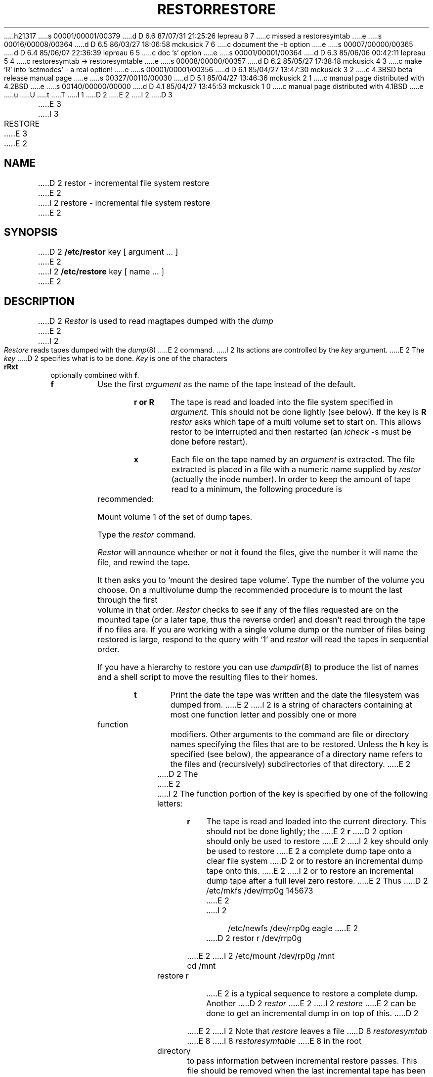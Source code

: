 h21317
s 00001/00001/00379
d D 6.6 87/07/31 21:25:26 lepreau 8 7
c missed a restoresymtab
e
s 00016/00008/00364
d D 6.5 86/03/27 18:06:58 mckusick 7 6
c document the -b option
e
s 00007/00000/00365
d D 6.4 85/06/07 22:36:39 lepreau 6 5
c doc 's' option
e
s 00001/00001/00364
d D 6.3 85/06/06 00:42:11 lepreau 5 4
c restoresymtab -> restoresymtable
e
s 00008/00000/00357
d D 6.2 85/05/27 17:38:18 mckusick 4 3
c make 'R' into 'setmodes' - a real option!
e
s 00001/00001/00356
d D 6.1 85/04/27 13:47:30 mckusick 3 2
c 4.3BSD beta release manual page
e
s 00327/00110/00030
d D 5.1 85/04/27 13:46:36 mckusick 2 1
c manual page distributed with 4.2BSD
e
s 00140/00000/00000
d D 4.1 85/04/27 13:45:53 mckusick 1 0
c manual page distributed with 4.1BSD
e
u
U
t
T
I 1
.\" Copyright (c) 1980 Regents of the University of California.
.\" All rights reserved.  The Berkeley software License Agreement
.\" specifies the terms and conditions for redistribution.
.\"
.\"	%W% (Berkeley) %G%
.\"
D 2
.TH RESTOR 8 "4/1/81"
E 2
I 2
D 3
.TH RESTORE 8 "19 January 1983"
E 3
I 3
.TH RESTORE 8 "%Q%"
E 3
E 2
.UC 4
.SH NAME
D 2
restor \- incremental file system restore
E 2
I 2
restore \- incremental file system restore
E 2
.SH SYNOPSIS
D 2
.B /etc/restor
key [ argument ... ]
E 2
I 2
.B /etc/restore
key [ name ... ]
E 2
.SH DESCRIPTION
D 2
.I Restor
is used to read magtapes dumped with the
.I dump
E 2
I 2
.PP
.I Restore
reads tapes dumped with the
.IR dump (8)
E 2
command.
I 2
Its actions are controlled by the
.I key
argument.
E 2
The
.I key
D 2
specifies what is to be done.
.I Key
is one of the characters
.B rRxt
optionally combined with
.BR f .
.TP
.B  f
Use the first
.I argument
as the name of the tape instead
of the default.
.TP
.B  r or R
The tape
is read and loaded into the file system
specified in
.I argument.
This should not be done lightly (see below).
If the key is
.B R
.I restor
asks which tape of a multi volume set to start on.
This allows restor to be interrupted and then
restarted (an
.I icheck
\-s must be done before restart).
.TP
.B  x
Each file on the
tape named by an 
.I argument
is extracted.
The file extracted is placed in a file with a numeric name
supplied by
.I restor
(actually the inode number).
In order to keep the amount of tape read to a minimum,
the following procedure is recommended:
.IP
Mount volume 1 of the set of dump tapes.
.IP
Type the
.I restor
command.
.IP
.I Restor
will announce whether or not it found the files,
give the number it will name the file, and rewind the tape.
.IP
It then
asks you to `mount the desired tape volume'.
Type the number of the volume you choose.
On a
multivolume dump the recommended procedure is to mount the
last through the first volume in that order.
.I Restor
checks to see if any of the files requested are on the
mounted tape (or a later tape, thus the reverse order) and doesn't
read through the tape if no files are.
If you are working with a single volume dump or the number of files
being restored is large, respond to the query with `1' and
.I restor
will read the tapes in sequential order.
.IP
If you have a hierarchy to restore you can use
.IR dumpdir (8)
to produce the list of names and a shell script to move
the resulting files to their homes.
.TP
.B t
Print the date the tape was written and the date
the filesystem was dumped from.
E 2
I 2
is a string of characters containing
at most one function letter and possibly
one or more function modifiers.
Other arguments to the command are file or directory
names specifying the files that are to be restored.
Unless the
.B h
key is specified (see below),
the appearance of a directory name refers to
the files and (recursively) subdirectories of that directory.
E 2
.PP
D 2
The
E 2
I 2
The function portion of
the key is specified by one of the following letters:
.TP 5n
.B  r
The tape
is read and loaded into the current directory.
This should not be done lightly; the
E 2
.B r
D 2
option should only be used to restore
E 2
I 2
key should only be used to restore
E 2
a complete dump tape onto a clear file system
D 2
or to restore an incremental dump tape onto this.
E 2
I 2
or to restore an incremental dump tape after a full level zero restore.
E 2
Thus
D 2
.PP
	/etc/mkfs /dev/rrp0g 145673
E 2
I 2
.IP "" 5n
	/etc/newfs /dev/rrp0g eagle
E 2
.br
D 2
	restor r /dev/rrp0g
.PP
E 2
I 2
	/etc/mount /dev/rp0g /mnt
.br
	cd /mnt
.br
	restore r
.IP "" 5n
E 2
is a typical sequence to restore a complete dump.
Another
D 2
.I restor
E 2
I 2
.I restore
E 2
can be done to get an incremental dump
in on top of this.
D 2
.PP
E 2
I 2
Note that 
.I restore
leaves a file 
D 8
.I restoresymtab
E 8
I 8
.I restoresymtable
E 8
in the root directory to pass information between incremental
restore passes.
This file should be removed when the last incremental tape has been
restored.
.br
E 2
A
D 2
.I dump
E 2
I 2
.IR dump (8)
E 2
followed by a
D 2
.I mkfs
E 2
I 2
.IR newfs (8)
E 2
and a
D 2
.I restor
is used to
change the size of a file system.
.SH FILES
default tape unit varies with installation
E 2
I 2
.I restore
is used to change the size of a file system.
.TP 5n
.B  R
.I Restore
requests a particular tape of a multi volume set on which to restart
a full restore
(see the
.B r
key above).
This allows
.I restore
to be interrupted and then restarted.
.TP 5n
.B  x
The named files are extracted from the tape.
If the named file matches a directory whose contents 
had been written onto the tape,
and the
.B h
key is not specified,
the directory is recursively extracted.
The owner, modification time,
and mode are restored (if possible).
If no file argument is given,
then the root directory is extracted,
which results in the entire content of the
tape being extracted,
unless the
.B h
key has been specified.
.TP 5n
.B  t
The names of the specified files are listed if they occur
on the tape.
If no file argument is given,
then the root directory is listed,
which results in the entire content of the
tape being listed,
unless the
.B h
key has been specified.
Note that the
.B t
key replaces the function of the old
.I dumpdir
program.
.TP 5n
.B  i
This mode allows interactive restoration of files from a dump tape.
After reading in the directory information from the tape,
.I restore
provides a shell like interface that allows the user to move
around the directory tree selecting files to be extracted.
The available commands are given below;
for those commands that require an argument,
the default is the current directory.
.IP "" 10n
.ti -5n
E 2
.br
D 2
rst*
.SH "SEE ALSO"
dump(8), mkfs(8), dumpdir(8)
E 2
I 2
.B ls
[arg] \-
List the current or specified directory.
Entries that are directories are appended with a ``/''.
Entries that have been marked for extraction are prepended with a ``*''.
If the verbose key is set the inode number of each entry is also listed.
.ti -5n
.sp
.B cd
arg \-
Change the current working directory to the specified argument.
.ti -5n
.sp
.B pwd
\-
Print the full pathname of the current working directory.
.ti -5n
.sp
.B add
[arg] \-
The current directory or specified argument is added to the list of
files to be extracted.
If a directory is specified, then it and all its descendents are
added to the extraction list
(unless the
.B h
key is specified on the command line).
Files that are on the extraction list are prepended with a ``*''
when they are listed by 
.BR ls .
.ti -5n
.sp
.B delete
[arg] \-
The current directory or specified argument is deleted from the list of
files to be extracted.
If a directory is specified, then it and all its descendents are
deleted from the extraction list
(unless the
.B h
key is specified on the command line).
The most expedient way to extract most of the files from a directory 
is to add the directory to the extraction list and then delete
those files that are not needed.
.ti -5n
.sp
.B extract
\-
All the files that are on the extraction list are extracted
from the dump tape.
.I Restore
will ask which volume the user wishes to mount.
The fastest way to extract a few files is to
start with the last volume, and work towards the first volume.
.ti -5n
.sp
I 4
.B setmodes
\-
All the directories that have been added to the extraction list
have their owner, modes, and times set;
nothing is extracted from the tape.
This is useful for cleaning up after a restore has been prematurely aborted.
.ti -5n
.sp
E 4
.B verbose
\-
The sense of the 
.B v
key is toggled.
When set, the verbose key causes the 
.B ls
command to list the inode numbers of all entries.
It also causes
.I restore
to print out information about each file as it is extracted.
.ti -5n
.sp
.B help
\-
List a summary of the available commands.
.ti -5n
.sp
.B quit
\-
Restore immediately exits,
even if the extraction list is not empty.
.sp
.PP
The following characters may be used in addition to the letter
that selects the function desired.
.TP 5n
D 7
.B  v
Normally
E 7
I 7
.B b
The next argument to 
E 7
.I restore
D 7
does its work silently.
The
.B v
(verbose)
key causes it to type the name of each file it treats
preceded by its file type.
E 7
I 7
is used as the block size of the tape (in kilobytes).
If the \fB-b\fP option is not specified,
.I restore
tries to determine the tape block size dynamically.
E 7
.TP 5n
.B f
The next argument to 
.I restore
is used as the name of the archive instead
of /dev/rmt?. 
If the name of the file is ``\-'',
.I restore 
reads from standard input.
Thus,
.IR dump (8)
and
.I restore
can be used in a pipeline to dump and restore a file system
with the command
.IP "" 5n
	dump 0f - /usr | (cd /mnt; restore xf -)
I 7
.TP 5n
.B  v
Normally
.I restore
does its work silently.
The
.B v
(verbose)
key causes it to type the name of each file it treats
preceded by its file type.
E 7
.TP 5n
.B y
.I Restore
will not ask whether it should abort the restore if gets a tape error.
It will always try to skip over the bad tape block(s) and continue as
best it can.
.TP 5n
.B m
.I Restore
will extract by inode numbers rather than by file name.
This is useful if only a few files are being extracted,
and one wants to avoid regenerating the complete pathname
to the file.
.TP 5n
.B h
.I Restore
extracts the actual directory, 
rather than the files that it references.
This prevents hierarchical restoration of complete subtrees
from the tape.
I 6
.TP 5n
.B s
The next argument to
.I restore
is a number which
selects the file on a multi-file dump tape.  File numbering
starts at 1.
E 6
E 2
.SH DIAGNOSTICS
D 2
There are various diagnostics
involved with reading the tape and writing the disk.
There are also diagnostics if the i-list or the free list
of the file system is not large enough to hold the dump.
E 2
I 2
Complaints about bad key characters.
E 2
.PP
I 2
Complaints if it gets a read error.
If 
.B y
has been specified, or the user responds ``y'',
.I restore
will attempt to continue the restore.
.PP
E 2
If the dump extends over more than one tape,
D 2
it may ask you to change tapes.
Reply with a new-line when the next tape has been mounted.
E 2
I 2
.I restore
will ask the user to change tapes.
If the
.B x
or
.B i
key has been specified,
.I restore
will also ask which volume the user wishes to mount.
The fastest way to extract a few files is to
start with the last volume, and work towards the first volume.
.PP
There are numerous consistency checks that can be listed by
.IR restore .
Most checks are self-explanatory or can ``never happen''.
Common errors are given below.
.IP "Converting to new file system format." 5n
.br
A dump tape created from the old file system has been loaded.
It is automatically converted to the new file system format.
.IP "<filename>: not found on tape" 5n
.br
The specified file name was listed in the tape directory,
but was not found on the tape.
This is caused by tape read errors while looking for the file,
and from using a dump tape created on an active file system.
.IP "expected next file <inumber>, got <inumber>" 5n
.br
A file that was not listed in the directory showed up.
This can occur when using a dump tape created on an active file system.
.IP "Incremental tape too low" 5n
.br
When doing incremental restore,
a tape that was written before the previous incremental tape,
or that has too low an incremental level has been loaded.
.IP "Incremental tape too high" 5n
.br
When doing incremental restore,
a tape that does not begin its coverage where the previous incremental 
tape left off,
or that has too high an incremental level has been loaded.
.IP "Tape read error while restoring <filename>" 5n
.ti -5n
.br
Tape read error while skipping over inode <inumber>
.ti -5n
.br
Tape read error while trying to resynchronize
.br
A tape read error has occurred.
If a file name is specified,
then its contents are probably partially wrong.
If an inode is being skipped or the tape is trying to resynchronize,
then no extracted files have been corrupted,
though files may not be found on the tape.
.IP "resync restore, skipped <num> blocks" 5n
.br
After a tape read error, 
.I restore
may have to resynchronize itself.
This message lists the number of blocks that were skipped over.
.SH FILES
/dev/rmt?	the default tape drive
.br
/tmp/rstdir*	file containing directories on the tape.
.br
/tmp/rstmode*	owner, mode, and time stamps for directories.
.br
D 5
\&./restoresymtab	information passed between incremental restores.
E 5
I 5
\&./restoresymtable	information passed between incremental restores.
E 5
.SH SEE ALSO
rrestore(8C) dump(8), newfs(8), mount(8), mkfs(8)
E 2
.SH BUGS
D 2
There is redundant information on the tape
that could be used in case of tape reading problems.
Unfortunately,
.I restor
doesn't use it.
E 2
I 2
.I Restore
can get confused when doing incremental restores from
dump tapes that were made on active file systems.
.PP
A level zero dump must be done after a full restore.
Because restore runs in user code,
it has no control over inode allocation;
thus a full restore must be done to get a new set of directories
reflecting the new inode numbering,
even though the contents of the files is unchanged.
E 2
E 1
